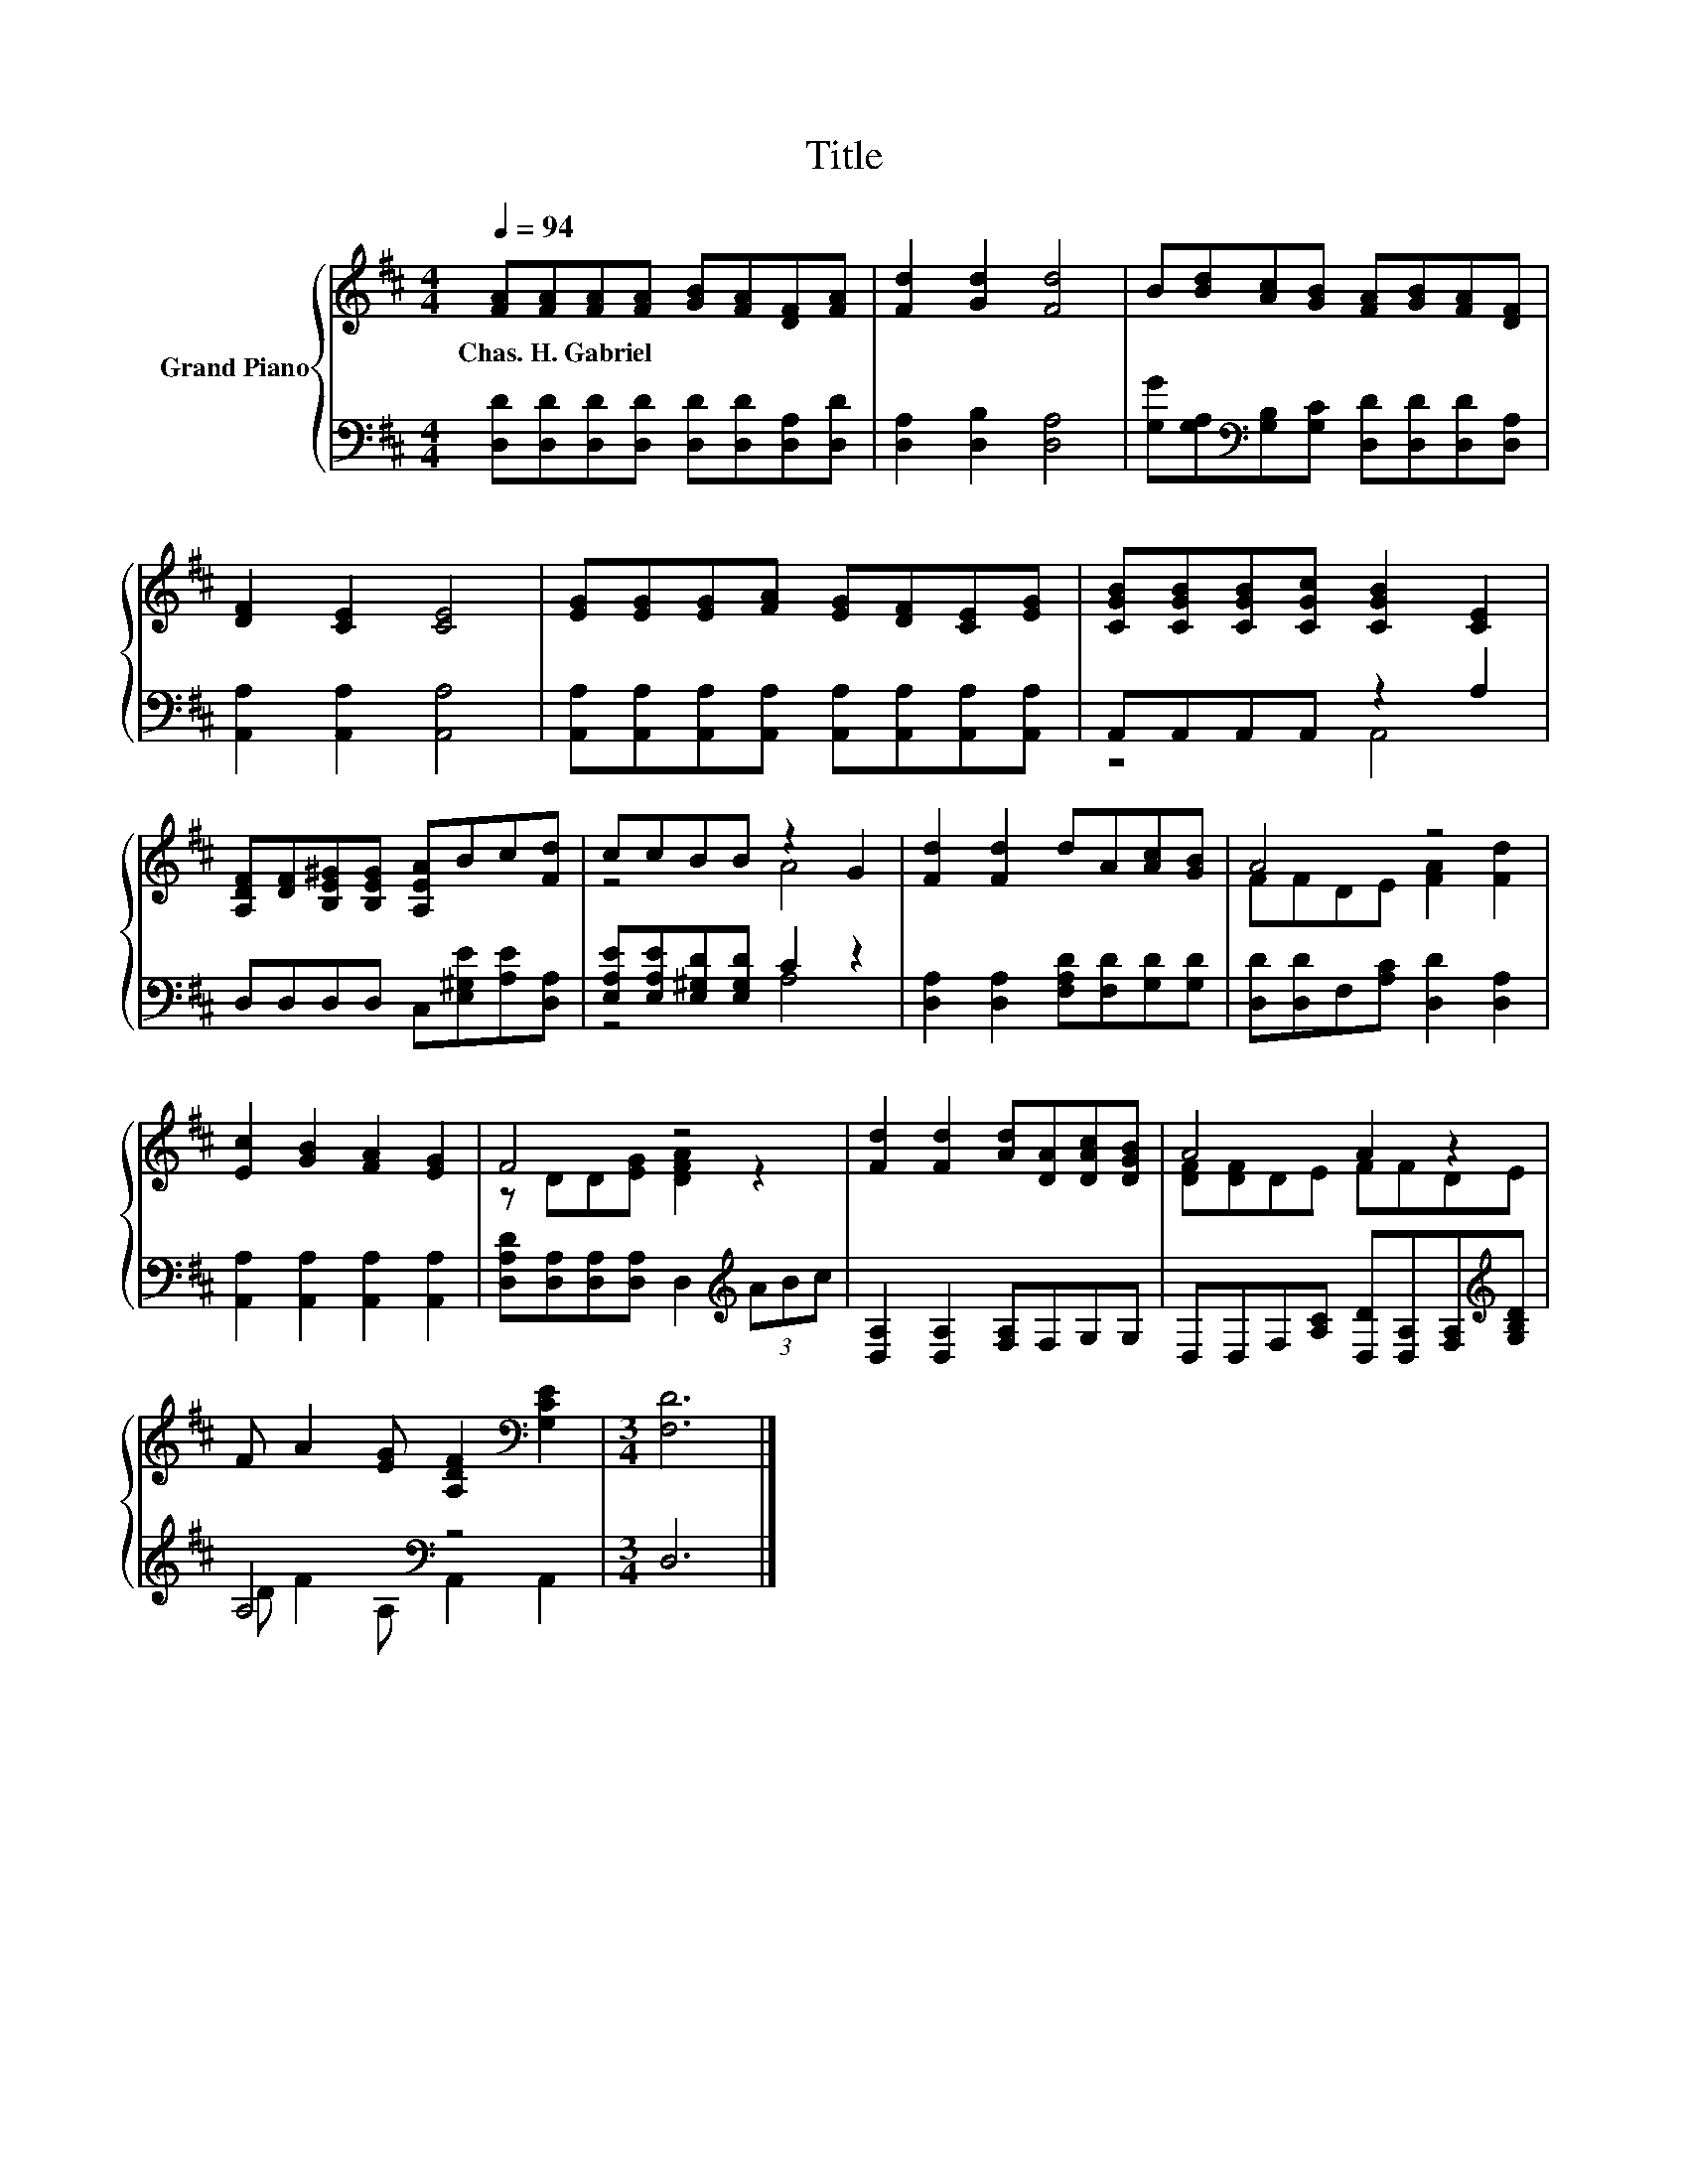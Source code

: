 X:1
T:Title
%%score { ( 1 4 ) | ( 2 3 ) }
L:1/8
Q:1/4=94
M:4/4
K:D
V:1 treble nm="Grand Piano"
V:4 treble 
V:2 bass 
V:3 bass 
V:1
 [FA][FA][FA][FA] [GB][FA][DF][FA] | [Fd]2 [Gd]2 [Fd]4 | B[Bd][Ac][GB] [FA][GB][FA][DF] | %3
w: Chas.~H.~Gabriel * * * * * * *|||
 [DF]2 [CE]2 [CE]4 | [EG][EG][EG][FA] [EG][DF][CE][EG] | [CGB][CGB][CGB][CGc] [CGB]2 [CE]2 | %6
w: |||
 [A,DF][DF][B,E^G][B,EG] [A,EA]Bc[Fd] | ccBB z2 G2 | [Fd]2 [Fd]2 dA[Ac][GB] | A4 z4 | %10
w: ||||
 [Ec]2 [GB]2 [FA]2 [EG]2 | F4 z4 | [Fd]2 [Fd]2 [Ad][DA][DAc][DGB] | A4 A2 z2 | %14
w: ||||
 F A2 [EG] [A,DF]2[K:bass] [G,CE]2 |[M:3/4] [F,D]6 |] %16
w: ||
V:2
 [D,D][D,D][D,D][D,D] [D,D][D,D][D,A,][D,D] | [D,A,]2 [D,B,]2 [D,A,]4 | %2
 [G,G][G,A,][K:bass][G,B,][G,C] [D,D][D,D][D,D][D,A,] | [A,,A,]2 [A,,A,]2 [A,,A,]4 | %4
 [A,,A,][A,,A,][A,,A,][A,,A,] [A,,A,][A,,A,][A,,A,][A,,A,] | A,,A,,A,,A,, z2 A,2 | %6
 D,D,D,D, C,[E,^G,E][A,E][D,A,] | [E,A,E][E,A,E][E,^G,D][E,G,D] C2 z2 | %8
 [D,A,]2 [D,A,]2 [F,A,D][F,D][G,D][G,D] | [D,D][D,D]F,[A,C] [D,D]2 [D,A,]2 | %10
 [A,,A,]2 [A,,A,]2 [A,,A,]2 [A,,A,]2 | [D,A,D][D,A,][D,A,][D,A,] D,2[K:treble] (3ABc | %12
 [D,A,]2 [D,A,]2 [F,A,]F,G,G, | D,D,F,[A,C] [D,D][D,A,][F,A,][K:treble][G,B,D] | A,4[K:bass] z4 | %15
[M:3/4] D,6 |] %16
V:3
 x8 | x8 | x2[K:bass] x6 | x8 | x8 | z4 A,,4 | x8 | z4 A,4 | x8 | x8 | x8 | x6[K:treble] x2 | x8 | %13
 x7[K:treble] x | D F2[K:bass] A, A,,2 A,,2 |[M:3/4] x6 |] %16
V:4
 x8 | x8 | x8 | x8 | x8 | x8 | x8 | z4 A4 | x8 | FFDE [FA]2 [Fd]2 | x8 | z DD[EG] [DFA]2 z2 | x8 | %13
 [DF][DF]DE FFDE | x6[K:bass] x2 |[M:3/4] x6 |] %16

